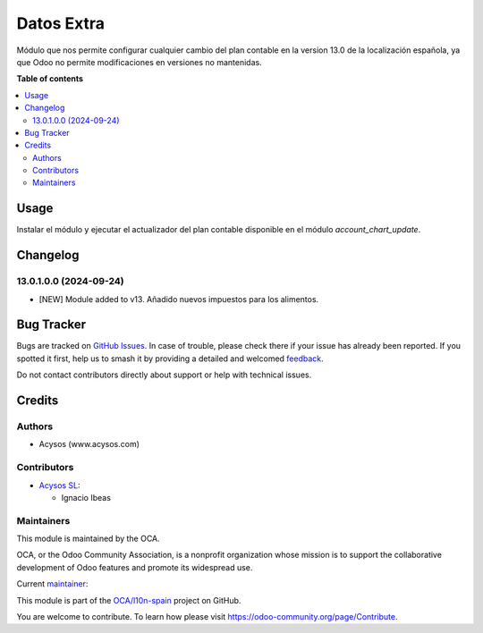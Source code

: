 ===========
Datos Extra
===========

.. 
   !!!!!!!!!!!!!!!!!!!!!!!!!!!!!!!!!!!!!!!!!!!!!!!!!!!!
   !! This file is generated by oca-gen-addon-readme !!
   !! changes will be overwritten.                   !!
   !!!!!!!!!!!!!!!!!!!!!!!!!!!!!!!!!!!!!!!!!!!!!!!!!!!!
   !! source digest: sha256:5c020407a4235921ee1d7bee577370c01b900921f6f799a5b02242a1586210be
   !!!!!!!!!!!!!!!!!!!!!!!!!!!!!!!!!!!!!!!!!!!!!!!!!!!!

.. |badge1| image:: https://img.shields.io/badge/maturity-Beta-yellow.png
    :target: https://odoo-community.org/page/development-status
    :alt: Beta
.. |badge2| image:: https://img.shields.io/badge/licence-AGPL--3-blue.png
    :target: http://www.gnu.org/licenses/agpl-3.0-standalone.html
    :alt: License: AGPL-3
.. |badge3| image:: https://img.shields.io/badge/github-OCA%2Fl10n--spain-lightgray.png?logo=github
    :target: https://github.com/OCA/l10n-spain/tree/13.0/l10n_es_extra_data
    :alt: OCA/l10n-spain
.. |badge4| image:: https://img.shields.io/badge/weblate-Translate%20me-F47D42.png
    :target: https://translation.odoo-community.org/projects/l10n-spain-13-0/l10n-spain-13-0-l10n_es_extra_data
    :alt: Translate me on Weblate
.. |badge5| image:: https://img.shields.io/badge/runboat-Try%20me-875A7B.png
    :target: https://runboat.odoo-community.org/builds?repo=OCA/l10n-spain&target_branch=13.0
    :alt: Try me on Runboat

|badge1| |badge2| |badge3| |badge4| |badge5|

Módulo que nos permite configurar cualquier cambio del plan contable en la
version 13.0 de la localización española, ya que Odoo no permite modificaciones
en versiones no mantenidas.

**Table of contents**

.. contents::
   :local:

Usage
=====

Instalar el módulo y ejecutar el actualizador del plan contable disponible en
el módulo *account_chart_update*.

Changelog
=========

13.0.1.0.0 (2024-09-24)
~~~~~~~~~~~~~~~~~~~~~~~

* [NEW] Module added to v13. Añadido nuevos impuestos para los alimentos.

Bug Tracker
===========

Bugs are tracked on `GitHub Issues <https://github.com/OCA/l10n-spain/issues>`_.
In case of trouble, please check there if your issue has already been reported.
If you spotted it first, help us to smash it by providing a detailed and welcomed
`feedback <https://github.com/OCA/l10n-spain/issues/new?body=module:%20l10n_es_extra_data%0Aversion:%2013.0%0A%0A**Steps%20to%20reproduce**%0A-%20...%0A%0A**Current%20behavior**%0A%0A**Expected%20behavior**>`_.

Do not contact contributors directly about support or help with technical issues.

Credits
=======

Authors
~~~~~~~

* Acysos (www.acysos.com)

Contributors
~~~~~~~~~~~~

* `Acysos SL <https://www.acysos.com>`__:

  * Ignacio Ibeas


Maintainers
~~~~~~~~~~~

This module is maintained by the OCA.

.. image:: https://odoo-community.org/logo.png
   :alt: Odoo Community Association
   :target: https://odoo-community.org

OCA, or the Odoo Community Association, is a nonprofit organization whose
mission is to support the collaborative development of Odoo features and
promote its widespread use.

.. |maintainer-acysos| image:: https://github.com/acysos.png?size=40px
    :target: https://github.com/acysos
    :alt: acysos

Current `maintainer <https://odoo-community.org/page/maintainer-role>`__:

|maintainer-acysos|

This module is part of the `OCA/l10n-spain <https://github.com/OCA/l10n-spain/tree/13.0/l10n_es_extra_data>`_ project on GitHub.

You are welcome to contribute. To learn how please visit https://odoo-community.org/page/Contribute.
